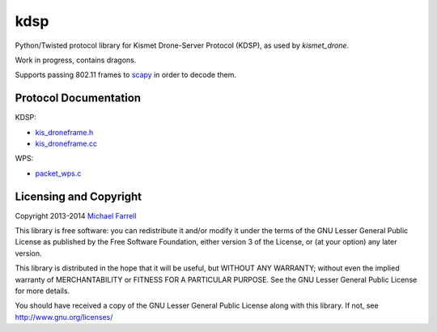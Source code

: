 ****
kdsp
****

Python/Twisted protocol library for Kismet Drone-Server Protocol (KDSP), as used by `kismet_drone`.

Work in progress, contains dragons.

Supports passing 802.11 frames to `scapy <http://www.secdev.org/projects/scapy/>`_ in order to decode them.

Protocol Documentation
======================

KDSP:

* `kis_droneframe.h <https://www.kismetwireless.net/gitweb/?p=kismet.git;a=blob;f=kis_droneframe.h;hb=HEAD>`_
* `kis_droneframe.cc <https://www.kismetwireless.net/gitweb/?p=kismet.git;a=blob;f=kis_droneframe.cc;hb=HEAD>`_

WPS:

* `packet_wps.c <http://code.wireshark.org/git/?p=wireshark;a=blob;f=epan/dissectors/packet-wps.c;hb=HEAD>`_


Licensing and Copyright
=======================

Copyright 2013-2014 `Michael Farrell <http://micolous.id.au/>`_

This library is free software: you can redistribute it and/or modify
it under the terms of the GNU Lesser General Public License as published by
the Free Software Foundation, either version 3 of the License, or
(at your option) any later version.

This library is distributed in the hope that it will be useful,
but WITHOUT ANY WARRANTY; without even the implied warranty of
MERCHANTABILITY or FITNESS FOR A PARTICULAR PURPOSE.  See the
GNU Lesser General Public License for more details.

You should have received a copy of the GNU Lesser General Public License
along with this library.  If not, see http://www.gnu.org/licenses/

